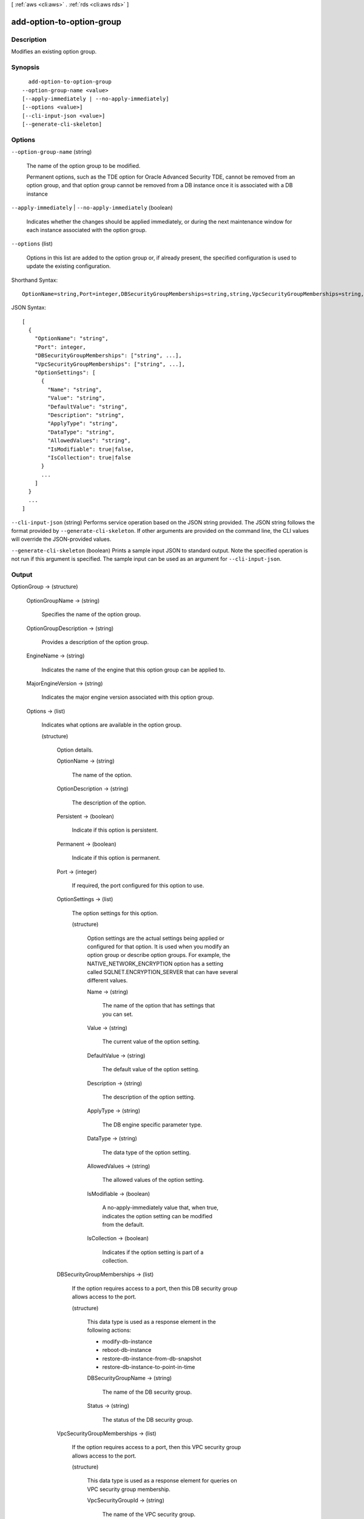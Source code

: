 [ :ref:`aws <cli:aws>` . :ref:`rds <cli:aws rds>` ]

.. _cli:aws rds add-option-to-option-group:


**************************
add-option-to-option-group
**************************



===========
Description
===========



Modifies an existing option group. 



========
Synopsis
========

::

    add-option-to-option-group
  --option-group-name <value>
  [--apply-immediately | --no-apply-immediately]
  [--options <value>]
  [--cli-input-json <value>]
  [--generate-cli-skeleton]




=======
Options
=======

``--option-group-name`` (string)


  The name of the option group to be modified. 

   

  Permanent options, such as the TDE option for Oracle Advanced Security TDE, cannot be removed from an option group, and that option group cannot be removed from a DB instance once it is associated with a DB instance 

  

``--apply-immediately`` | ``--no-apply-immediately`` (boolean)


  Indicates whether the changes should be applied immediately, or during the next maintenance window for each instance associated with the option group. 

  

``--options`` (list)


  Options in this list are added to the option group or, if already present, the specified configuration is used to update the existing configuration. 

  



Shorthand Syntax::

    OptionName=string,Port=integer,DBSecurityGroupMemberships=string,string,VpcSecurityGroupMemberships=string,string,OptionSettings=[{Name=string,Value=string,DefaultValue=string,Description=string,ApplyType=string,DataType=string,AllowedValues=string,IsModifiable=boolean,IsCollection=boolean},{Name=string,Value=string,DefaultValue=string,Description=string,ApplyType=string,DataType=string,AllowedValues=string,IsModifiable=boolean,IsCollection=boolean}] ...




JSON Syntax::

  [
    {
      "OptionName": "string",
      "Port": integer,
      "DBSecurityGroupMemberships": ["string", ...],
      "VpcSecurityGroupMemberships": ["string", ...],
      "OptionSettings": [
        {
          "Name": "string",
          "Value": "string",
          "DefaultValue": "string",
          "Description": "string",
          "ApplyType": "string",
          "DataType": "string",
          "AllowedValues": "string",
          "IsModifiable": true|false,
          "IsCollection": true|false
        }
        ...
      ]
    }
    ...
  ]



``--cli-input-json`` (string)
Performs service operation based on the JSON string provided. The JSON string follows the format provided by ``--generate-cli-skeleton``. If other arguments are provided on the command line, the CLI values will override the JSON-provided values.

``--generate-cli-skeleton`` (boolean)
Prints a sample input JSON to standard output. Note the specified operation is not run if this argument is specified. The sample input can be used as an argument for ``--cli-input-json``.



======
Output
======

OptionGroup -> (structure)

  

  

  

  OptionGroupName -> (string)

    

    Specifies the name of the option group. 

    

    

  OptionGroupDescription -> (string)

    

    Provides a description of the option group. 

    

    

  EngineName -> (string)

    

    Indicates the name of the engine that this option group can be applied to. 

    

    

  MajorEngineVersion -> (string)

    

    Indicates the major engine version associated with this option group. 

    

    

  Options -> (list)

    

    Indicates what options are available in the option group. 

    

    (structure)

      

      Option details. 

      

      OptionName -> (string)

        

        The name of the option. 

        

        

      OptionDescription -> (string)

        

        The description of the option. 

        

        

      Persistent -> (boolean)

        

        Indicate if this option is persistent. 

        

        

      Permanent -> (boolean)

        

        Indicate if this option is permanent.

        

        

      Port -> (integer)

        

        If required, the port configured for this option to use. 

        

        

      OptionSettings -> (list)

        

        The option settings for this option. 

        

        (structure)

          

          Option settings are the actual settings being applied or configured for that option. It is used when you modify an option group or describe option groups. For example, the NATIVE_NETWORK_ENCRYPTION option has a setting called SQLNET.ENCRYPTION_SERVER that can have several different values. 

          

          Name -> (string)

            

            The name of the option that has settings that you can set. 

            

            

          Value -> (string)

            

            The current value of the option setting. 

            

            

          DefaultValue -> (string)

            

            The default value of the option setting. 

            

            

          Description -> (string)

            

            The description of the option setting. 

            

            

          ApplyType -> (string)

            

            The DB engine specific parameter type. 

            

            

          DataType -> (string)

            

            The data type of the option setting. 

            

            

          AllowedValues -> (string)

            

            The allowed values of the option setting. 

            

            

          IsModifiable -> (boolean)

            

            A no-apply-immediately value that, when true, indicates the option setting can be modified from the default. 

            

            

          IsCollection -> (boolean)

            

            Indicates if the option setting is part of a collection. 

            

            

          

        

      DBSecurityGroupMemberships -> (list)

        

        If the option requires access to a port, then this DB security group allows access to the port. 

        

        (structure)

          

          This data type is used as a response element in the following actions: 

           

           
          *  modify-db-instance  
           
          *  reboot-db-instance  
           
          *  restore-db-instance-from-db-snapshot  
           
          *  restore-db-instance-to-point-in-time  
           

          

          DBSecurityGroupName -> (string)

            

            The name of the DB security group. 

            

            

          Status -> (string)

            

            The status of the DB security group. 

            

            

          

        

      VpcSecurityGroupMemberships -> (list)

        

        If the option requires access to a port, then this VPC security group allows access to the port. 

        

        (structure)

          

          This data type is used as a response element for queries on VPC security group membership.

          

          VpcSecurityGroupId -> (string)

            

            The name of the VPC security group.

            

            

          Status -> (string)

            

            The status of the VPC security group. 

            

            

          

        

      

    

  AllowsVpcAndNonVpcInstanceMemberships -> (boolean)

    

    Indicates whether this option group can be applied to both VPC and non-VPC instances. The value ``true`` indicates the option group can be applied to both VPC and non-VPC instances. 

    

    

  VpcId -> (string)

    

    If **AllowsVpcAndNonVpcInstanceMemberships** is ``false`` , this field is blank. If **AllowsVpcAndNonVpcInstanceMemberships** is ``true`` and this field is blank, then this option group can be applied to both VPC and non-VPC instances. If this field contains a value, then this option group can only be applied to instances that are in the VPC indicated by this field. 

    

    

  


